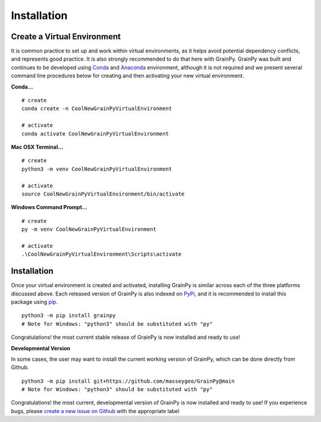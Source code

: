 .. GrainPy documentation master file, created by
   sphinx-quickstart on Tue Mar 29 20:33:40 2022.
   You can adapt this file completely to your liking, but it should at least
   contain the root `toctree` directive.

Installation
============

Create a Virtual Environment
----------------------------

It is common practice to set up and work within virtual environments, as it helps avoid potential dependency conflicts, and represents good practice. It is also strongly recommended	to do that here with GrainPy. GrainPy was built and continues to be developed using `Conda <https://conda.io/projects/conda/en/latest/>`_ and `Anaconda <https://www.anaconda.com/>`_ environment, although it is not required and we present several command line procedures below for creating and then activating your new virtual environment.

**Conda...**

::

   # create
   conda create -n CoolNewGrainPyVirtualEnvironment
   
   # activate
   conda activate CoolNewGrainPyVirtualEnvironment

**Mac OSX Terminal...**

::

   # create
   python3 -m venv CoolNewGrainPyVirtualEnvironment
   
   # activate
   source CoolNewGrainPyVirtualEnvironment/bin/activate

**Windows Command Prompt...**

::

   # create 
   py -m venv CoolNewGrainPyVirtualEnvironment 
   
   # activate
   .\CoolNewGrainPyVirtualEnvironment\Scripts\activate




Installation
-------------

Once your virtual environment is created and activated, installing GrainPy is similar across each of the three platforms discussed above. Each released version of GrainPy is also indexed on `PyPi <https://pypi.org/project/grainpy/>`_, and it is recommended to install this package using `pip <https://pypi.org/project/pip/>`_. 

::

   python3 -m pip install grainpy
   # Note for Windows: "python3" should be substituted with "py"


Congratulations! the most current stable release of GrainPy is now installed and ready to use!



**Developmental Version**

In some cases, the user may want to install the current working version of GrainPy, which can be done directly from Github.

::

   python3 -m pip install git+https://github.com/masseygeo/GrainPy@main
   # Note for Windows: "python3" should be substituted with "py"


Congratulations! the most current, developmental version of GrainPy is now installed and ready to use! If you experience bugs, please `create a new issue on Github <https://github.com/masseygeo/GrainPy/issues/new>`_ with the appropriate label


